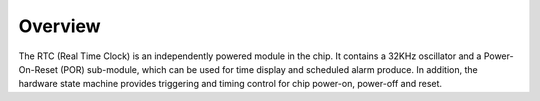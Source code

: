 Overview
--------

The RTC (Real Time Clock) is an independently powered module in the chip. It contains a 32KHz oscillator and a Power-On-Reset (POR) sub-module, which can be used for time display and scheduled alarm produce. In addition, the hardware state machine provides triggering and timing control for chip power-on, power-off and reset.
